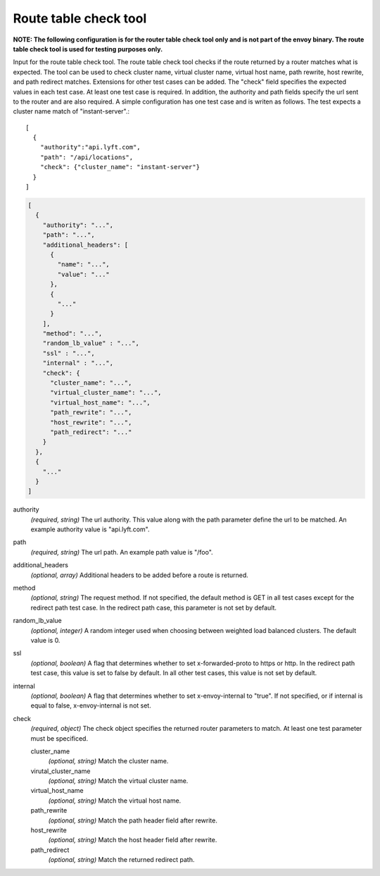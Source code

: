.. _config_tools_router_check_tool:

Route table check tool
======================

**NOTE: The following configuration is for the router table check tool only and is not part of the envoy binary.
The route table check tool is used for testing purposes only.**

Input for the route table check tool. The route table check tool checks if the route returned
by a router matches what is expected. The tool can be used to check cluster name, virtual cluster name,
virtual host name, path rewrite, host rewrite, and path redirect matches. Extensions for other
test cases can be added. The "check" field specifies the expected values in each test case. At least one test
case is required. In addition, the authority and path fields specify the url sent to the router
and are also required. A simple configuration has one test case and is writen as follows. The test
expects a cluster name match of "instant-server".::

   [
     {
       "authority":"api.lyft.com",
       "path": "/api/locations",
       "check": {"cluster_name": "instant-server"}
     }
   ]

.. code-block:: json

  [
    {
      "authority": "...",
      "path": "...",
      "additional_headers": [
        {
          "name": "...",
          "value": "..."
        },
        {
          "..."
        }
      ],
      "method": "...",
      "random_lb_value" : "...",
      "ssl" : "...",
      "internal" : "...",
      "check": {
        "cluster_name": "...",
        "virtual_cluster_name": "...",
        "virtual_host_name": "...",
        "path_rewrite": "...",
        "host_rewrite": "...",
        "path_redirect": "..."
      }
    },
    {
      "..."
    }
  ]

authority
  *(required, string)* The url authority. This value along with the path parameter define
  the url to be matched. An example authority value is "api.lyft.com".

path
  *(required, string)* The url path. An example path value is "/foo".

additional_headers
  *(optional, array)*  Additional headers to be added before a route is returned.

method
  *(optional, string)* The request method. If not specified, the default method is GET in all test cases
  except for the redirect path test case. In the redirect path case, this parameter is not set by default.

random_lb_value
  *(optional, integer)* A random integer used when choosing between weighted load balanced clusters.
  The default value is 0.

ssl
  *(optional, boolean)* A flag that determines whether to set x-forwarded-proto to https or http.
  In the redirect path test case, this value is set to false by default. In all other test cases,
  this value is not set by default.

internal
  *(optional, boolean)* A flag that determines whether to set x-envoy-internal to "true".
  If not specified, or if internal is equal to false, x-envoy-internal is not set.

check
  *(required, object)* The check object specifies the returned router parameters to match. At least one
  test parameter must be specificed.

  cluster_name
    *(optional, string)* Match the cluster name.

  virutal_cluster_name
    *(optional, string)* Match the virtual cluster name.

  virtual_host_name
    *(optional, string)* Match the virtual host name.

  path_rewrite
    *(optional, string)* Match the path header field after rewrite.

  host_rewrite
    *(optional, string)* Match the host header field after rewrite.

  path_redirect
    *(optional, string)* Match the returned redirect path.
